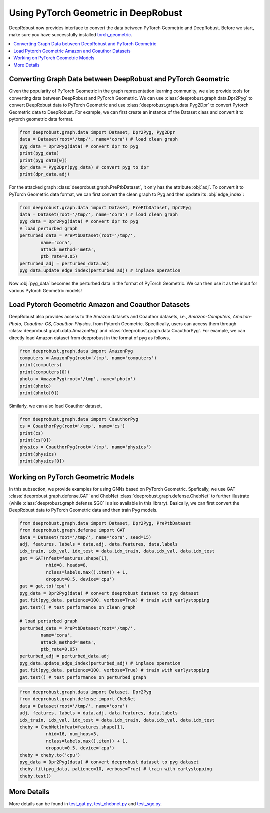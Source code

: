 Using PyTorch Geometric in DeepRobust
========
DeepRobust now provides interface to convert the data between
PyTorch Geometric and DeepRobust. Before we start, make sure 
you have successfully installed `torch_geometric <https://pytorch-geometric.readthedocs.io/en/latest/notes/installation.html>`_.

.. contents::
    :local: 

Converting Graph Data between DeepRobust and PyTorch Geometric 
-----------------------
Given the popularity of PyTorch Geometric in the graph representation learning community,
we also provide tools for converting data between DeepRobust and PyTorch Geometric. We can
use :class:`deeprobust.graph.data.Dpr2Pyg` to convert DeepRobust data to PyTorch Geometric 
and use :class:`deeprobust.graph.data.Pyg2Dpr` to convert Pytorch Geometric data to DeepRobust.
For example, we can first create an instance of the Dataset class and convert it to pytorch geometric data format.

.. code-block:: python

    from deeprobust.graph.data import Dataset, Dpr2Pyg, Pyg2Dpr
    data = Dataset(root='/tmp/', name='cora') # load clean graph
    pyg_data = Dpr2Pyg(data) # convert dpr to pyg
    print(pyg_data)
    print(pyg_data[0])
    dpr_data = Pyg2Dpr(pyg_data) # convert pyg to dpr
    print(dpr_data.adj)

For the attacked graph :class:`deeprobust.graph.PrePtbDataset`, it only has the attribute :obj:`adj`. 
To convert it to PyTorch Geometric data format, we can first convert the clean graph to Pyg and 
then update its :obj:`edge_index`:

.. code-block:: python
    
    from deeprobust.graph.data import Dataset, PrePtbDataset, Dpr2Pyg
    data = Dataset(root='/tmp/', name='cora') # load clean graph
    pyg_data = Dpr2Pyg(data) # convert dpr to pyg
    # load perturbed graph
    perturbed_data = PrePtbDataset(root='/tmp/',
            name='cora',
            attack_method='meta',
            ptb_rate=0.05)
    perturbed_adj = perturbed_data.adj
    pyg_data.update_edge_index(perturbed_adj) # inplace operation

Now :obj:`pyg_data` becomes the perturbed data in the format of PyTorch Geometric. 
We can then use it as the input for various Pytorch Geometric models!

Load Pytorch Geometric Amazon and Coauthor Datasets
-----------------------
DeepRobust also provides access to the Amazon datasets and Coauthor datasets, i.e.,
`Amazon-Computers`, `Amazon-Photo`, `Coauthor-CS`, `Coauthor-Physics`, from Pytorch 
Geometric. Specifically, users can access them through 
:class:`deeprobust.graph.data.AmazonPyg` and :class:`deeprobust.graph.data.CoauthorPyg`. 
For example, we can directly load Amazon dataset from deeprobust in the format of pyg
as follows,

.. code-block:: python

    from deeprobust.graph.data import AmazonPyg
    computers = AmazonPyg(root='/tmp', name='computers')
    print(computers)
    print(computers[0])
    photo = AmazonPyg(root='/tmp', name='photo')
    print(photo)
    print(photo[0])


Similarly, we can also load Coauthor dataset,

.. code-block:: python

    from deeprobust.graph.data import CoauthorPyg
    cs = CoauthorPyg(root='/tmp', name='cs')
    print(cs)
    print(cs[0])
    physics = CoauthorPyg(root='/tmp', name='physics')
    print(physics)
    print(physics[0])


Working on PyTorch Geometric Models
-----------
In this subsection, we provide examples for using GNNs based on
PyTorch Geometric. Spefically, we use GAT :class:`deeprobust.graph.defense.GAT` and 
ChebNet :class:`deeprobust.graph.defense.ChebNet` to further illustrate (while :class:`deeprobust.graph.defense.SGC` is also available in this library).
Basically, we can first convert the DeepRobust data to PyTorch Geometric 
data and then train Pyg models.

.. code-block:: python

    from deeprobust.graph.data import Dataset, Dpr2Pyg, PrePtbDataset
    from deeprobust.graph.defense import GAT
    data = Dataset(root='/tmp/', name='cora', seed=15)
    adj, features, labels = data.adj, data.features, data.labels
    idx_train, idx_val, idx_test = data.idx_train, data.idx_val, data.idx_test
    gat = GAT(nfeat=features.shape[1],
              nhid=8, heads=8,
              nclass=labels.max().item() + 1,
              dropout=0.5, device='cpu')
    gat = gat.to('cpu')
    pyg_data = Dpr2Pyg(data) # convert deeprobust dataset to pyg dataset
    gat.fit(pyg_data, patience=100, verbose=True) # train with earlystopping
    gat.test() # test performance on clean graph 

    # load perturbed graph
    perturbed_data = PrePtbDataset(root='/tmp/',
            name='cora',
            attack_method='meta',
            ptb_rate=0.05)
    perturbed_adj = perturbed_data.adj
    pyg_data.update_edge_index(perturbed_adj) # inplace operation
    gat.fit(pyg_data, patience=100, verbose=True) # train with earlystopping
    gat.test() # test performance on perturbed graph 


.. code-block:: python

    from deeprobust.graph.data import Dataset, Dpr2Pyg
    from deeprobust.graph.defense import ChebNet
    data = Dataset(root='/tmp/', name='cora')
    adj, features, labels = data.adj, data.features, data.labels
    idx_train, idx_val, idx_test = data.idx_train, data.idx_val, data.idx_test
    cheby = ChebNet(nfeat=features.shape[1],
              nhid=16, num_hops=3,
              nclass=labels.max().item() + 1,
              dropout=0.5, device='cpu')
    cheby = cheby.to('cpu')
    pyg_data = Dpr2Pyg(data) # convert deeprobust dataset to pyg dataset
    cheby.fit(pyg_data, patience=10, verbose=True) # train with earlystopping
    cheby.test()


More Details 
-----------------------
More details can be found in  
`test_gat.py <https://github.com/DSE-MSU/DeepRobust/tree/master/examples/graph/test_gat.py>`_, `test_chebnet.py <https://github.com/DSE-MSU/DeepRobust/tree/master/examples/graph/test_chebnet.py>`_ and `test_sgc.py <https://github.com/DSE-MSU/DeepRobust/tree/master/examples/graph/test_sgc.py>`_.
